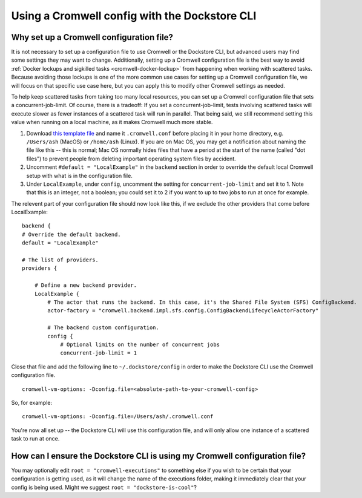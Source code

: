 Using a Cromwell config with the Dockstore CLI
==============================================

Why set up a Cromwell configuration file?
-----------------------------------------

It is not necessary to set up a configuration file to use Cromwell or the Dockstore CLI, but advanced users may find some settings they may want to change. Additionally, setting up a Cromwell configuration file is the best way to avoid :ref:`Docker lockups and sigkilled tasks <cromwell-docker-lockup>` from happening when working with scattered tasks. Because avoiding those lockups is one of the more common use cases for setting up a Cromwell configuration file, we will focus on that specific use case here, but you can apply this to modify other Cromwell settings as needed.

To help keep scattered tasks from taking too many local resources, you can set up a Cromwell configuration file that sets a concurrent-job-limit. Of course, there is a tradeoff: If you set a concurrent-job-limit, tests involving scattered tasks will execute slower as fewer instances of a scattered task will run in parallel. That being said, we still recommend setting this value when running on a local machine, as it makes Cromwell much more stable.

1. Download `this template file <https://github.com/broadinstitute/cromwell/blob/develop/cromwell.example.backends/cromwell.examples.conf>`__ and name it ``.cromwell.conf`` before placing it in your home directory, e.g. ``/Users/ash`` (MacOS) or ``/home/ash`` (Linux). If you are on Mac OS, you may get a notification about naming the file like this -- this is normal; Mac OS normally hides files that have a period at the start of the name (called "dot files") to prevent people from deleting important operating system files by accident. 
2. Uncomment ``#default = "LocalExample"`` in the ``backend`` section in order to override the default local Cromwell setup with what is in the configuration file.
3. Under ``LocalExample``, under ``config``, uncomment the setting for ``concurrent-job-limit`` and set it to 1. Note that this is an integer, not a boolean; you could set it to 2 if you want to up to two jobs to run at once for example.  

The relevent part of your configuration file should now look like this, if we exclude the other providers that come before LocalExample:

::

    backend {
    # Override the default backend.
    default = "LocalExample"

    # The list of providers.
    providers {
       
        # Define a new backend provider.
        LocalExample {
            # The actor that runs the backend. In this case, it's the Shared File System (SFS) ConfigBackend.
            actor-factory = "cromwell.backend.impl.sfs.config.ConfigBackendLifecycleActorFactory"
          
            # The backend custom configuration.
            config {
                # Optional limits on the number of concurrent jobs
                concurrent-job-limit = 1

Close that file and add the following line to ``~/.dockstore/config`` in order to make the Dockstore CLI use the Cromwell configuration file.

::

    cromwell-vm-options: -Dconfig.file=<absolute-path-to-your-cromwell-config>

So, for example:

::

    cromwell-vm-options: -Dconfig.file=/Users/ash/.cromwell.conf

You're now all set up -- the Dockstore CLI will use this configuration file, and will only allow one instance of a scattered task to run at once.

How can I ensure the Dockstore CLI is using my Cromwell configuration file?
---------------------------------------------------------------------------
You may optionally edit ``root = "cromwell-executions"`` to something else if you wish to be certain that your configuration is getting used, as it will change the name of the executions folder, making it immediately clear that your config is being used. Might we suggest ``root = "dockstore-is-cool"``?

.. discourse::
    :topic_identifier: 6482
